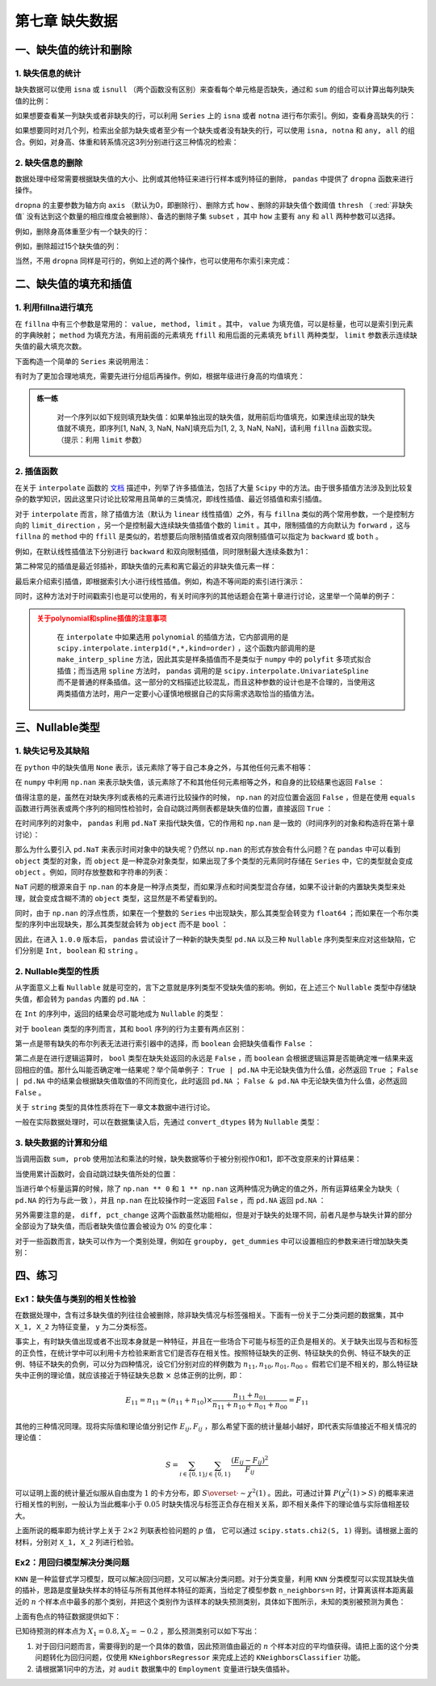****************************
第七章 缺失数据
****************************

.. ipython:: python
    
    import numpy as np
    import pandas as pd

一、缺失值的统计和删除
========================

1. 缺失信息的统计
--------------------

缺失数据可以使用 ``isna`` 或 ``isnull`` （两个函数没有区别）来查看每个单元格是否缺失，通过和 ``sum`` 的组合可以计算出每列缺失值的比例：

.. ipython:: python
    
    df = pd.read_csv('data/learn_pandas.csv',
                     usecols = ['Grade', 'Name', 'Gender', 'Height',
                                'Weight', 'Transfer'])
    df.isna().head()
    df.isna().sum()/df.shape[0] # 查看缺失的比例

如果想要查看某一列缺失或者非缺失的行，可以利用 ``Series`` 上的 ``isna`` 或者 ``notna`` 进行布尔索引。例如，查看身高缺失的行：

.. ipython:: python

    df[df.Height.isna()].head()

如果想要同时对几个列，检索出全部为缺失或者至少有一个缺失或者没有缺失的行，可以使用 ``isna, notna`` 和 ``any, all`` 的组合。例如，对身高、体重和转系情况这3列分别进行这三种情况的检索：

.. ipython:: python

    sub_set = df[['Height', 'Weight', 'Transfer']]
    df[sub_set.isna().all(1)] # 全部缺失
    df[sub_set.isna().any(1)].head() # 至少有一个缺失
    df[sub_set.notna().all(1)].head() # 没有缺失

2. 缺失信息的删除
--------------------

数据处理中经常需要根据缺失值的大小、比例或其他特征来进行行样本或列特征的删除， ``pandas`` 中提供了 ``dropna`` 函数来进行操作。

``dropna`` 的主要参数为轴方向 ``axis`` （默认为0，即删除行）、删除方式 ``how`` 、删除的非缺失值个数阈值 ``thresh`` （ :red:`非缺失值` 没有达到这个数量的相应维度会被删除）、备选的删除子集 ``subset`` ，其中 ``how`` 主要有 ``any`` 和 ``all`` 两种参数可以选择。

例如，删除身高体重至少有一个缺失的行：

.. ipython:: python

    res = df.dropna(how = 'any', subset = ['Height', 'Weight'])
    res.shape

例如，删除超过15个缺失值的列：

.. ipython:: python

    res = df.dropna(1, thresh=df.shape[0]-15) # 身高被删除
    res.head()

当然，不用 ``dropna`` 同样是可行的，例如上述的两个操作，也可以使用布尔索引来完成：

.. ipython:: python

    res = df.loc[df[['Height', 'Weight']].notna().all(1)]
    res.shape
    res = df.loc[:, ~(df.isna().sum()>15)]
    res.head()

二、缺失值的填充和插值
===========================

1. 利用fillna进行填充
-----------------------

在 ``fillna`` 中有三个参数是常用的： ``value, method, limit`` 。其中， ``value`` 为填充值，可以是标量，也可以是索引到元素的字典映射； ``method`` 为填充方法，有用前面的元素填充 ``ffill`` 和用后面的元素填充 ``bfill`` 两种类型， ``limit`` 参数表示连续缺失值的最大填充次数。

下面构造一个简单的 ``Series`` 来说明用法：

.. ipython:: python
    
    s = pd.Series([np.nan, 1, np.nan, np.nan, 2, np.nan],
                   list('aaabcd'))
    s
    s.fillna(method='ffill') # 用前面的值向后填充
    s.fillna(method='ffill', limit=1) # 连续出现的缺失，最多填充一次
    s.fillna(s.mean()) # value为标量
    s.fillna({'a': 100, 'd': 200}) # 通过索引映射填充的值

有时为了更加合理地填充，需要先进行分组后再操作。例如，根据年级进行身高的均值填充：

.. ipython:: python

    df.groupby('Grade')['Height'].transform(
                         lambda x: x.fillna(x.mean())).head()

.. admonition:: 练一练
   :class: hint

    对一个序列以如下规则填充缺失值：如果单独出现的缺失值，就用前后均值填充，如果连续出现的缺失值就不填充，即序列[1, NaN, 3, NaN, NaN]填充后为[1, 2, 3, NaN, NaN]，请利用 ``fillna`` 函数实现。（提示：利用 ``limit`` 参数）

2. 插值函数
-------------------

在关于 ``interpolate`` 函数的 `文档 <https://pandas.pydata.org/docs/reference/api/pandas.Series.interpolate.html#pandas.Series.interpolate>`__ 描述中，列举了许多插值法，包括了大量 ``Scipy`` 中的方法。由于很多插值方法涉及到比较复杂的数学知识，因此这里只讨论比较常用且简单的三类情况，即线性插值、最近邻插值和索引插值。

对于 ``interpolate`` 而言，除了插值方法（默认为 ``linear`` 线性插值）之外，有与 ``fillna`` 类似的两个常用参数，一个是控制方向的 ``limit_direction`` ，另一个是控制最大连续缺失值插值个数的 ``limit`` 。其中，限制插值的方向默认为 ``forward`` ，这与 ``fillna`` 的 ``method`` 中的 ``ffill`` 是类似的，若想要后向限制插值或者双向限制插值可以指定为 ``backward`` 或 ``both`` 。

.. ipython:: python

    s = pd.Series([np.nan, np.nan, 1,
                   np.nan, np.nan, np.nan,
                   2, np.nan, np.nan])
    s.values

例如，在默认线性插值法下分别进行 ``backward`` 和双向限制插值，同时限制最大连续条数为1：

.. ipython:: python

    res = s.interpolate(limit_direction='backward', limit=1)
    res.values
    res = s.interpolate(limit_direction='both', limit=1)
    res.values

第二种常见的插值是最近邻插补，即缺失值的元素和离它最近的非缺失值元素一样：

.. ipython:: python

    s.interpolate('nearest').values

最后来介绍索引插值，即根据索引大小进行线性插值。例如，构造不等间距的索引进行演示：

.. ipython:: python

    s = pd.Series([0,np.nan,10],index=[0,1,10])
    s
    s.interpolate() # 默认的线性插值，等价于计算中点的值
    s.interpolate(method='index') # 和索引有关的线性插值，计算相应索引大小对应的值

同时，这种方法对于时间戳索引也是可以使用的，有关时间序列的其他话题会在第十章进行讨论，这里举一个简单的例子：

.. ipython:: python

    s = pd.Series([0,np.nan,10],
                  index=pd.to_datetime(['20200101',
                                        '20200102',
                                        '20200111']))
    s
    s.interpolate()
    s.interpolate(method='index')

.. admonition:: 关于polynomial和spline插值的注意事项
   :class: caution

    在 ``interpolate`` 中如果选用 ``polynomial`` 的插值方法，它内部调用的是 ``scipy.interpolate.interp1d(*,*,kind=order)`` ，这个函数内部调用的是 ``make_interp_spline`` 方法，因此其实是样条插值而不是类似于 ``numpy`` 中的 ``polyfit`` 多项式拟合插值；而当选用 ``spline`` 方法时， ``pandas`` 调用的是 ``scipy.interpolate.UnivariateSpline`` 而不是普通的样条插值。这一部分的文档描述比较混乱，而且这种参数的设计也是不合理的，当使用这两类插值方法时，用户一定要小心谨慎地根据自己的实际需求选取恰当的插值方法。

三、Nullable类型
========================

1. 缺失记号及其缺陷
-------------------------

在 ``python`` 中的缺失值用 ``None`` 表示，该元素除了等于自己本身之外，与其他任何元素不相等：

.. ipython:: python

    None == None
    None == False
    None == []
    None == ''

在 ``numpy`` 中利用 ``np.nan`` 来表示缺失值，该元素除了不和其他任何元素相等之外，和自身的比较结果也返回 ``False`` ：

.. ipython:: python

    np.nan == np.nan
    np.nan == None
    np.nan == False

值得注意的是，虽然在对缺失序列或表格的元素进行比较操作的时候， ``np.nan`` 的对应位置会返回 ``False`` ，但是在使用 ``equals`` 函数进行两张表或两个序列的相同性检验时，会自动跳过两侧表都是缺失值的位置，直接返回 ``True`` ：

.. ipython:: python

    s1 = pd.Series([1, np.nan])
    s2 = pd.Series([1, 2])
    s3 = pd.Series([1, np.nan])
    s1 == 1
    s1.equals(s2)
    s1.equals(s3)

在时间序列的对象中， ``pandas`` 利用 ``pd.NaT`` 来指代缺失值，它的作用和 ``np.nan`` 是一致的（时间序列的对象和构造将在第十章讨论）：

.. ipython:: python

    pd.to_timedelta(['30s', np.nan]) # Timedelta中的NaT
    pd.to_datetime(['20200101', np.nan]) # Datetime中的NaT

那么为什么要引入 ``pd.NaT`` 来表示时间对象中的缺失呢？仍然以 ``np.nan`` 的形式存放会有什么问题？在 ``pandas`` 中可以看到 ``object`` 类型的对象，而 ``object`` 是一种混杂对象类型，如果出现了多个类型的元素同时存储在 ``Series`` 中，它的类型就会变成 ``object`` 。例如，同时存放整数和字符串的列表：

.. ipython:: python

    pd.Series([1, 'two'])

``NaT`` 问题的根源来自于 ``np.nan`` 的本身是一种浮点类型，而如果浮点和时间类型混合存储，如果不设计新的内置缺失类型来处理，就会变成含糊不清的 ``object`` 类型，这显然是不希望看到的。

.. ipython:: python

    type(np.nan)

同时，由于 ``np.nan`` 的浮点性质，如果在一个整数的 ``Series`` 中出现缺失，那么其类型会转变为 ``float64`` ；而如果在一个布尔类型的序列中出现缺失，那么其类型就会转为 ``object`` 而不是 ``bool`` ：

.. ipython:: python

    pd.Series([1, np.nan]).dtype
    pd.Series([True, False, np.nan]).dtype

因此，在进入 ``1.0.0`` 版本后， ``pandas`` 尝试设计了一种新的缺失类型 ``pd.NA`` 以及三种 ``Nullable`` 序列类型来应对这些缺陷，它们分别是 ``Int, boolean`` 和 ``string`` 。

2. Nullable类型的性质
-------------------------

从字面意义上看 ``Nullable`` 就是可空的，言下之意就是序列类型不受缺失值的影响。例如，在上述三个 ``Nullable`` 类型中存储缺失值，都会转为 ``pandas`` 内置的 ``pd.NA`` ：

.. ipython:: python

    pd.Series([np.nan, 1], dtype = 'Int64') # "i"是大写的
    pd.Series([np.nan, True], dtype = 'boolean')
    pd.Series([np.nan, 'my_str'], dtype = 'string')

在 ``Int`` 的序列中，返回的结果会尽可能地成为 ``Nullable`` 的类型：

.. ipython:: python

    pd.Series([np.nan, 0], dtype = 'Int64') + 1
    pd.Series([np.nan, 0], dtype = 'Int64') == 0
    pd.Series([np.nan, 0], dtype = 'Int64') * 0.5 # 只能是浮点

对于 ``boolean`` 类型的序列而言，其和 ``bool`` 序列的行为主要有两点区别：

第一点是带有缺失的布尔列表无法进行索引器中的选择，而 ``boolean`` 会把缺失值看作 ``False`` ：

.. ipython:: python

    s = pd.Series(['a', 'b'])
    s_bool = pd.Series([True, np.nan])
    s_boolean = pd.Series([True, np.nan]).astype('boolean')
    # s[s_bool] # 报错
    s[s_boolean]

第二点是在进行逻辑运算时， ``bool`` 类型在缺失处返回的永远是 ``False`` ，而 ``boolean`` 会根据逻辑运算是否能确定唯一结果来返回相应的值。那什么叫能否确定唯一结果呢？举个简单例子： ``True | pd.NA`` 中无论缺失值为什么值，必然返回 ``True`` ； ``False | pd.NA`` 中的结果会根据缺失值取值的不同而变化，此时返回 ``pd.NA`` ； ``False & pd.NA`` 中无论缺失值为什么值，必然返回 ``False`` 。

.. ipython:: python

    s_boolean & True
    s_boolean | True
    ~s_boolean # 取反操作同样是无法唯一地判断缺失结果

关于 ``string`` 类型的具体性质将在下一章文本数据中进行讨论。

一般在实际数据处理时，可以在数据集读入后，先通过 ``convert_dtypes`` 转为 ``Nullable`` 类型：

.. ipython:: python

    df = pd.read_csv('data/learn_pandas.csv')
    df = df.convert_dtypes()
    df.dtypes

3. 缺失数据的计算和分组
--------------------------

当调用函数 ``sum, prob`` 使用加法和乘法的时候，缺失数据等价于被分别视作0和1，即不改变原来的计算结果：

.. ipython:: python

    s = pd.Series([2,3,np.nan,4,5])
    s.sum()
    s.prod()

当使用累计函数时，会自动跳过缺失值所处的位置：

.. ipython:: python

    s.cumsum()

当进行单个标量运算的时候，除了 ``np.nan ** 0`` 和 ``1 ** np.nan`` 这两种情况为确定的值之外，所有运算结果全为缺失（ ``pd.NA`` 的行为与此一致 ），并且 ``np.nan`` 在比较操作时一定返回 ``False`` ，而 ``pd.NA`` 返回 ``pd.NA`` ：

.. ipython:: python

    np.nan == 0
    pd.NA == 0
    np.nan > 0
    pd.NA > 0
    np.nan + 1
    np.log(np.nan)
    np.add(np.nan, 1)
    np.nan ** 0
    pd.NA ** 0
    1 ** np.nan
    1 ** pd.NA

另外需要注意的是， ``diff, pct_change`` 这两个函数虽然功能相似，但是对于缺失的处理不同，前者凡是参与缺失计算的部分全部设为了缺失值，而后者缺失值位置会被设为 0% 的变化率：

.. ipython:: python

    s.diff()
    s.pct_change()

对于一些函数而言，缺失可以作为一个类别处理，例如在 ``groupby, get_dummies`` 中可以设置相应的参数来进行增加缺失类别：

.. ipython:: python

    df_nan = pd.DataFrame({'category':['a','a','b',np.nan,np.nan],
                           'value':[1,3,5,7,9]})
    df_nan
    df_nan.groupby('category',
                    dropna=False)['value'].mean() # pandas版本大于1.1.0
    pd.get_dummies(df_nan.category, dummy_na=True)

四、练习
=======================

Ex1：缺失值与类别的相关性检验
---------------------------------

在数据处理中，含有过多缺失值的列往往会被删除，除非缺失情况与标签强相关。下面有一份关于二分类问题的数据集，其中 ``X_1, X_2`` 为特征变量， ``y`` 为二分类标签。

.. ipython:: python

    df = pd.read_csv('data/missing_chi.csv')
    df.head()
    df.isna().sum()/df.shape[0]
    df.y.value_counts(normalize=True)

事实上，有时缺失值出现或者不出现本身就是一种特征，并且在一些场合下可能与标签的正负是相关的。关于缺失出现与否和标签的正负性，在统计学中可以利用卡方检验来断言它们是否存在相关性。按照特征缺失的正例、特征缺失的负例、特征不缺失的正例、特征不缺失的负例，可以分为四种情况，设它们分别对应的样例数为 :math:`n_{11}, n_{10}, n_{01}, n_{00}` 。假若它们是不相关的，那么特征缺失中正例的理论值，就应该接近于特征缺失总数 :math:`\times` 总体正例的比例，即：

.. math::

    E_{11} = n_{11} \approx (n_{11}+n_{10})\times\frac{n_{11}+n_{01}}{n_{11}+n_{10}+n_{01}+n_{00}} = F_{11}

其他的三种情况同理。现将实际值和理论值分别记作 :math:`E_{ij}, F_{ij}` ，那么希望下面的统计量越小越好，即代表实际值接近不相关情况的理论值：

.. math::

    S = \sum_{i\in \{0,1\}}\sum_{j\in \{0,1\}} \frac{(E_{ij}-F_{ij})^2}{F_{ij}}

可以证明上面的统计量近似服从自由度为 :math:`1` 的卡方分布，即 :math:`S\overset{\cdot}{\sim} \chi^2(1)` 。因此，可通过计算 :math:`P(\chi^2(1)>S)` 的概率来进行相关性的判别，一般认为当此概率小于 :math:`0.05` 时缺失情况与标签正负存在相关关系，即不相关条件下的理论值与实际值相差较大。

上面所说的概率即为统计学上关于 :math:`2\times2` 列联表检验问题的 :math:`p` 值， 它可以通过 ``scipy.stats.chi2(S, 1)`` 得到。请根据上面的材料，分别对 ``X_1, X_2`` 列进行检验。

Ex2：用回归模型解决分类问题
---------------------------------------------

``KNN`` 是一种监督式学习模型，既可以解决回归问题，又可以解决分类问题。对于分类变量，利用 ``KNN`` 分类模型可以实现其缺失值的插补，思路是度量缺失样本的特征与所有其他样本特征的距离，当给定了模型参数 ``n_neighbors=n`` 时，计算离该样本距离最近的 :math:`n` 个样本点中最多的那个类别，并把这个类别作为该样本的缺失预测类别，具体如下图所示，未知的类别被预测为黄色：

.. image:: ../_static/ch7_ex.png
   :height: 340 px
   :width: 500 px
   :scale: 100 %
   :align: center

上面有色点的特征数据提供如下：

.. ipython:: python

    df = pd.read_excel('data/color.xlsx')
    df.head(3)

已知待预测的样本点为 :math:`X_1=0.8, X_2=-0.2` ，那么预测类别可以如下写出：

.. ipython:: python

    from sklearn.neighbors import KNeighborsClassifier
    clf = KNeighborsClassifier(n_neighbors=6)
    clf.fit(df.iloc[:,:2], df.Color)
    clf.predict([[0.8, -0.2]])

1. 对于回归问题而言，需要得到的是一个具体的数值，因此预测值由最近的 :math:`n` 个样本对应的平均值获得。请把上面的这个分类问题转化为回归问题，仅使用 ``KNeighborsRegressor`` 来完成上述的 ``KNeighborsClassifier`` 功能。

2. 请根据第1问中的方法，对 ``audit`` 数据集中的 ``Employment`` 变量进行缺失值插补。

.. ipython:: python

    df = pd.read_csv('data/audit.csv')
    df.head(3)